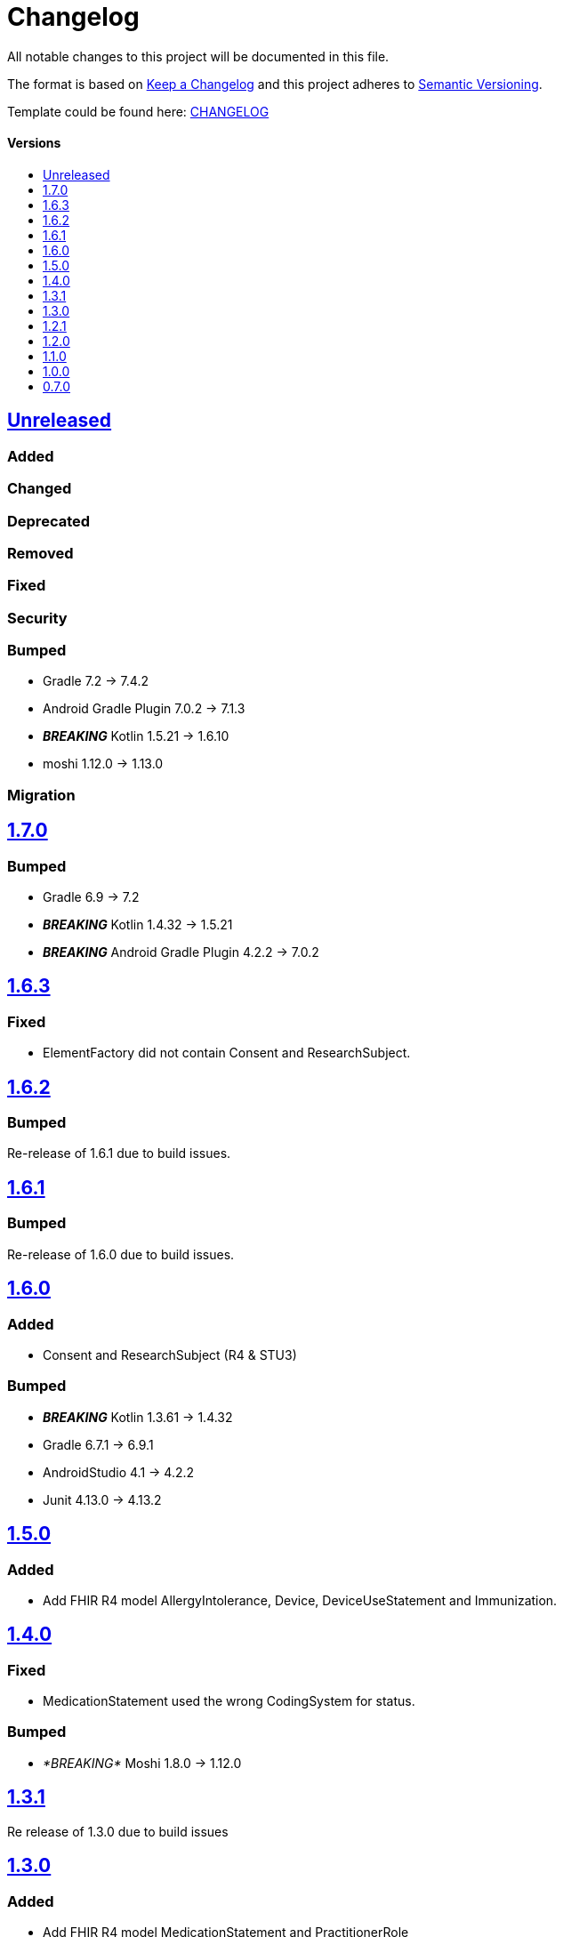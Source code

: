 = Changelog
:link-repository: https://github.com/d4l-data4life/hc-fhir-sdk-java
:doctype: article
:toc: macro
:toclevels: 1
:toc-title:
:icons: font
:imagesdir: assets/images
ifdef::env-github[]
:warning-caption: :warning:
:caution-caption: :fire:
:important-caption: :exclamation:
:note-caption: :paperclip:
:tip-caption: :bulb:
endif::[]

All notable changes to this project will be documented in this file.

The format is based on http://keepachangelog.com/en/1.0.0/[Keep a Changelog]
and this project adheres to http://semver.org/spec/v2.0.0.html[Semantic Versioning].

Template could be found here: link:https://github.com/d4l-data4life/hc-readme-template/blob/main/TEMPLATE_CHANGELOG.adoc[CHANGELOG]

[discrete]
==== Versions
toc::[]



== https://github.com/d4l-data4life/hc-fhir-sdk-java/compare/v1.7.0...main[Unreleased]

=== Added

=== Changed

=== Deprecated

=== Removed

=== Fixed

=== Security

=== Bumped

* Gradle 7.2 -> 7.4.2
* Android Gradle Plugin 7.0.2 -> 7.1.3
* _**BREAKING**_ Kotlin 1.5.21 -> 1.6.10
* moshi 1.12.0 -> 1.13.0

=== Migration

== https://github.com/d4l-data4life/hc-fhir-sdk-java/compare/v1.6.3...v1.7.0[1.7.0]

=== Bumped

* Gradle 6.9 -> 7.2
* *_BREAKING_* Kotlin 1.4.32 -> 1.5.21
* *_BREAKING_* Android Gradle Plugin 4.2.2 -> 7.0.2

== https://github.com/d4l-data4life/hc-fhir-sdk-java/compare/v1.6.2...v1.6.3[1.6.3]

=== Fixed

* ElementFactory did not contain Consent and ResearchSubject.


== https://github.com/d4l-data4life/hc-fhir-sdk-java/compare/v1.6.1...v1.6.2[1.6.2]

=== Bumped

Re-release of 1.6.1 due to build issues.


== https://github.com/d4l-data4life/hc-fhir-sdk-java/compare/v1.6.0...v1.6.1[1.6.1]

=== Bumped

Re-release of 1.6.0 due to build issues.


== https://github.com/d4l-data4life/hc-fhir-sdk-java/compare/v1.5.0...v1.6.0[1.6.0]

=== Added

* Consent and ResearchSubject (R4 & STU3)

=== Bumped

* _**BREAKING**_ Kotlin 1.3.61 -> 1.4.32
* Gradle 6.7.1 -> 6.9.1
* AndroidStudio 4.1 -> 4.2.2
* Junit 4.13.0 -> 4.13.2

== https://github.com/d4l-data4life/hc-fhir-sdk-java/compare/v1.4.0...v1.5.0[1.5.0]

=== Added

* Add FHIR R4 model AllergyIntolerance, Device, DeviceUseStatement and Immunization.

== https://github.com/d4l-data4life/hc-fhir-sdk-java/compare/v1.3.1...v1.4.0[1.4.0]

=== Fixed

* MedicationStatement used the wrong CodingSystem for status.

=== Bumped

* _*BREAKING*_ Moshi 1.8.0 -> 1.12.0

== https://github.com/d4l-data4life/hc-fhir-sdk-java/compare/v1.2.1...v1.3.1[1.3.1]

Re release of 1.3.0 due to build issues

== https://github.com/d4l-data4life/hc-fhir-sdk-java/compare/v1.2.1...v1.3.0[1.3.0]

=== Added

* Add FHIR R4 model MedicationStatement and PractitionerRole

=== Changed

* FhirElementFactory#getClassForFhirType is now case insensitive.

== https://github.com/d4l-data4life/hc-fhir-sdk-java/compare/v1.2.0...v1.2.1[1.2.1]

=== Changed

* Canonical(R4): had been aligned with the other classes of the repo

=== Fixed

* CanonicalJsonAdapter#toJson(R4): it accesses `value` of a writer now only once


== https://github.com/d4l-data4life/hc-fhir-sdk-java/compare/v1.1.0...v1.2.0[1.2.0]

=== Changed

* BREAKING module name changed from `hc-fhir-sdk-java` to `fhir-java`

=== Migration

You need to update your Gradle dependency declaration from "care.data4life.hc-fhir-sdk-java:hc-fhir-sdk-java:{version}" to:

[source, gradle]
----
dependencies {
    implementation("care.data4life.hc-fhir-sdk-java:fhir-java:$version")
}
----


== https://github.com/d4l-data4life/hc-fhir-sdk-java/compare/v1.0.0...v1.1.0[1.1.0]

=== Added

* common FHIR version interface to provide version and resource type information for FHIR 3 and 4
* test to verify FHIR 4 implementation

=== Changed

* Migration guide for 1.0.0 to include FHIR model property order change

=== Fixed

* FHIR 4 AttachmentHelper to use FHIR 4 resources instead of FHIR 3 ones


== https://github.com/d4l-data4life/hc-fhir-sdk-java/compare/v0.7.0...v1.0.0[1.0.0]

=== Added

* Add FHIR R4 generated models
* Add parser config for FHIR R4 model generation
* Add Encounter to supported models

=== Changed

* Breaking: CodeSystems are now splitted into single classes
* Breaking: Moved STU3 models into `fhir.stu3.model` package

=== Updated

* Updated timezone implementation to reflect the time correctly during daylight saving time
* Update fhir-parser to use support FHIR R4 model generation

=== Bumped

* Gradle 5.2.1 -> 6.7
* Gradle Dependency Updated Plugin 0.20.0 -> 0.34.0
* AndroidStudio 3.3.1 -> 4.1

=== Migration

see link:MIGRATION.adoc#migration-0_7_0-1_0_0[Migration 0.7.0 to 1.0.0]


== https://github.com/d4l-data4life/hc-fhir-sdk-java/compare/v0.7.0[0.7.0]

Existing project moved to open source
